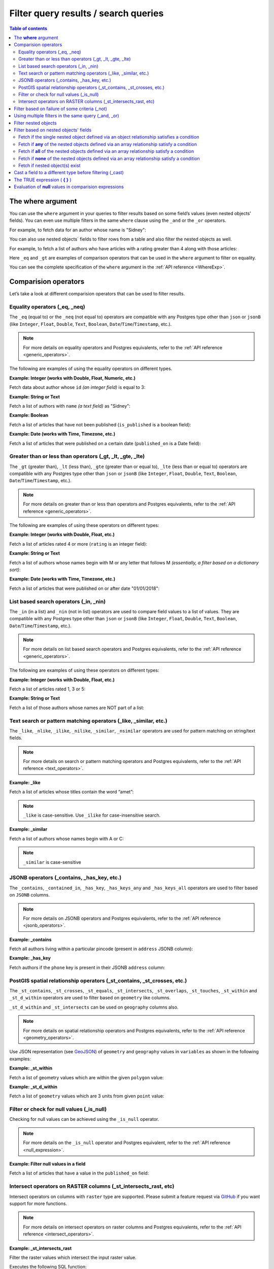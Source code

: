 .. meta::
   :description: Filter query results and search queries in Hasura
   :keywords: hasura, docs, query, filter, search

.. _filter_queries:

Filter query results / search queries
=====================================

.. contents:: Table of contents
  :backlinks: none
  :depth: 2
  :local:

The **where** argument
----------------------

You can use the ``where`` argument in your queries to filter results based on some field’s values (even
nested objects' fields). You can even use multiple filters in the same ``where`` clause using the ``_and`` or the
``_or`` operators.

For example, to fetch data for an author whose name is "Sidney":

.. code-block:: graphql
   :emphasize-lines: 3

    query {
      author(
        where: {name: {_eq: "Sidney"}}
      ) {
        id
        name
      }
    }

You can also use nested objects` fields to filter rows from a table and also filter the nested objects as well.

For example, to fetch a list of authors who have articles with a rating greater than 4 along with those articles:

.. code-block:: graphql
   :emphasize-lines: 2,5

    query {
      author (where: {articles: {rating: {_gt: 4}}}) {
        id
        name
        articles (where: {rating: {_gt: 4}}) {
          id
          title
          rating
        }
      }
    }

Here ``_eq`` and ``_gt`` are examples of comparison operators that can be used in the ``where``
argument to filter on equality.

You can see the complete specification of the ``where`` argument in the :ref:`API reference <WhereExp>`.

Comparision operators
---------------------

Let’s take a look at different comparision operators that can be used to filter results.

Equality operators (_eq, _neq)
^^^^^^^^^^^^^^^^^^^^^^^^^^^^^^

The ``_eq`` (equal to) or the ``_neq`` (not equal to) operators are compatible with any Postgres type other than
``json`` or ``jsonB`` (like ``Integer``, ``Float``, ``Double``, ``Text``, ``Boolean``,
``Date``/``Time``/``Timestamp``, etc.).

.. note::

  For more details on equality operators and Postgres equivalents, refer to the :ref:`API reference <generic_operators>`.

The following are examples of using the equality operators on different types.

**Example: Integer (works with Double, Float, Numeric, etc.)**

Fetch data about author whose ``id`` *(an integer field)* is equal to 3:

.. graphiql::
  :view_only:
  :query:
    query {
      author(
        where: {id: {_eq: 3}}
      ) {
        id
        name
      }
    }
  :response:
    {
      "data": {
        "author": [
          {
            "id": 3,
            "name": "Sidney"
          }
        ]
      }
    }

**Example: String or Text**

Fetch a list of authors with ``name`` *(a text field)* as "Sidney":

.. graphiql::
  :view_only:
  :query:
    query {
      author(
        where: {name: {_eq: "Sidney"}}
      ) {
        id
        name
      }
    }
  :response:
    {
      "data": {
        "author": [
          {
            "id": 3,
            "name": "Sidney"
          }
        ]
      }
    }

**Example: Boolean**

Fetch a list of articles that have not been published (``is_published`` is a boolean field):

.. graphiql::
  :view_only:
  :query:
    query {
      article(
        where: {is_published: {_eq: false}}
      ) {
        id
        title
        is_published
      }
    }
  :response:
    {
      "data": {
        "article": [
          {
            "id": 5,
            "title": "ut blandit",
            "is_published": false
          },
          {
            "id": 8,
            "title": "donec semper sapien",
            "is_published": false
          },
          {
            "id": 10,
            "title": "dui proin leo",
            "is_published": false
          },
          {
            "id": 14,
            "title": "congue etiam justo",
            "is_published": false
          }
        ]
      }
    }


**Example: Date (works with Time, Timezone, etc.)**

Fetch a list of articles that were published on a certain date (``published_on`` is a Date field):

.. graphiql::
  :view_only:
  :query:
    query {
      article(
        where: {published_on: {_eq: "2017-05-26"}}
      ) {
        id
        title
        published_on
      }
    }
  :response:
    {
      "data": {
        "article": [
          {
            "id": 3,
            "title": "amet justo morbi",
            "published_on": "2017-05-26"
          }
        ]
      }
    }

Greater than or less than operators (_gt, _lt, _gte, _lte)
^^^^^^^^^^^^^^^^^^^^^^^^^^^^^^^^^^^^^^^^^^^^^^^^^^^^^^^^^^

The ``_gt`` (greater than), ``_lt`` (less than), ``_gte`` (greater than or equal to),
``_lte`` (less than or equal to) operators are compatible with any Postgres type other than ``json`` or ``jsonB``
(like ``Integer``, ``Float``, ``Double``, ``Text``, ``Boolean``, ``Date``/``Time``/``Timestamp``, etc.).

.. note::

  For more details on greater than or less than operators and Postgres equivalents, refer to the :ref:`API reference <generic_operators>`.

The following are examples of using these operators on different types:


**Example: Integer (works with Double, Float, etc.)**

Fetch a list of articles rated 4 or more (``rating`` is an integer field):

.. graphiql::
  :view_only:
  :query:
    query {
      article(
        where: {rating: {_gte: 4}}
      ) {
        id
        title
        rating
      }
    }
  :response:
    {
      "data": {
        "article": [
          {
            "id": 3,
            "title": "amet justo morbi",
            "rating": 4
          },
          {
            "id": 7,
            "title": "nisl duis ac",
            "rating": 4
          },
          {
            "id": 17,
            "title": "montes nascetur ridiculus",
            "rating": 5
          }
        ]
      }
    }

**Example: String or Text**

Fetch a list of authors whose names begin with M or any letter that follows M *(essentially, a filter based on a
dictionary sort)*:

.. graphiql::
  :view_only:
  :query:
    query {
      author(
        where: {name: {_gt: "M"}}
      ) {
        id
        name
      }
    }
  :response:
    {
      "data": {
        "author": [
          {
            "id": 3,
            "name": "Sidney"
          },
          {
            "id": 9,
            "name": "Ninnetta"
          }
        ]
      }
    }

**Example: Date (works with Time, Timezone, etc.)**

Fetch a list of articles that were published on or after date "01/01/2018":

.. graphiql::
  :view_only:
  :query:
    query {
      article(
        where: {published_on: {_gte: "2018-01-01"}}
      ) {
        id
        title
        published_on
      }
    }
  :response:
    {
      "data": {
        "article": [
          {
            "id": 2,
            "title": "a nibh",
            "published_on": "2018-06-10"
          },
          {
            "id": 6,
            "title": "sapien ut",
            "published_on": "2018-01-08"
          },
          {
            "id": 13,
            "title": "vulputate elementum",
            "published_on": "2018-03-10"
          },
          {
            "id": 15,
            "title": "vel dapibus at",
            "published_on": "2018-01-02"
          }
        ]
      }
    }

List based search operators (_in, _nin)
^^^^^^^^^^^^^^^^^^^^^^^^^^^^^^^^^^^^^^^

The ``_in`` (in a list) and ``_nin`` (not in list) operators are used to compare field values to a list of values.
They are compatible with any Postgres type other than ``json`` or ``jsonB`` (like ``Integer``, ``Float``, ``Double``,
``Text``, ``Boolean``, ``Date``/``Time``/``Timestamp``, etc.).

.. note::

  For more details on list based search operators and Postgres equivalents, refer to the :ref:`API reference <generic_operators>`.

The following are examples of using these operators on different types:

**Example: Integer (works with Double, Float, etc.)**

Fetch a list of articles rated 1, 3 or 5:

.. graphiql::
  :view_only:
  :query:
    query {
      article(
        where: {rating: {_in: [1,3,5]}}
      ) {
        id
        title
        rating
      }
    }
  :response:
    {
      "data": {
        "article": [
          {
            "id": 1,
            "title": "sit amet",
            "rating": 1
          },
          {
            "id": 2,
            "title": "a nibh",
            "rating": 3
          },
          {
            "id": 6,
            "title": "sapien ut",
            "rating": 1
          },
          {
            "id": 17,
            "title": "montes nascetur ridiculus",
            "rating": 5
          }
        ]
      }
    }

**Example: String or Text**

Fetch a list of those authors whose names are NOT part of a list:

.. graphiql::
  :view_only:
  :query:
    query {
      author(
        where: {name: {_nin: ["Justin","Sidney","April"]}}
      ) {
        id
        name
      }
    }
  :response:
    {
      "data": {
        "author": [
          {
            "id": 2,
            "name": "Beltran"
          },
          {
            "id": 4,
            "name": "Anjela"
          },
          {
            "id": 5,
            "name": "Amii"
          },
          {
            "id": 6,
            "name": "Corny"
          }
        ]
      }
    }

Text search or pattern matching operators (_like, _similar, etc.)
^^^^^^^^^^^^^^^^^^^^^^^^^^^^^^^^^^^^^^^^^^^^^^^^^^^^^^^^^^^^^^^^^

The ``_like``, ``_nlike``, ``_ilike``, ``_nilike``, ``_similar``, ``_nsimilar`` operators are used for
pattern matching on string/text fields.

.. note::

  For more details on search or pattern matching operators and Postgres equivalents, refer to the :ref:`API reference <text_operators>`.

**Example: _like**

Fetch a list of articles whose titles contain the word “amet”:

.. graphiql::
  :view_only:
  :query:
    query {
      article(
        where: {title: {_like: "%amet%"}}
      ) {
        id
        title
      }
    }
  :response:
    {
    "data": {
      "article": [
        {
          "id": 1,
          "title": "sit amet"
        },
        {
          "id": 3,
          "title": "amet justo morbi"
        },
        {
          "id": 9,
          "title": "sit amet"
        }
      ]

.. note::

  ``_like`` is case-sensitive. Use ``_ilike`` for case-insensitive search.


**Example: _similar**

Fetch a list of authors whose names begin with A or C:

.. graphiql::
  :view_only:
  :query:
    query {
      author(
        where: {name: {_similar: "(A|C)%"}}
      ) {
        id
        name
      }
    }
  :response:
    {
      "data": {
        "author": [
          {
            "id": 4,
            "name": "Anjela"
          },
          {
            "id": 5,
            "name": "Amii"
          },
          {
            "id": 6,
            "name": "Corny"
          },
          {
            "id": 8,
            "name": "April"
          }
        ]
      }
    }

.. note::

  ``_similar`` is case-sensitive

JSONB operators (_contains, _has_key, etc.)
^^^^^^^^^^^^^^^^^^^^^^^^^^^^^^^^^^^^^^^^^^^

The ``_contains``, ``_contained_in``, ``_has_key``, ``_has_keys_any`` and ``_has_keys_all`` operators are used to filter
based on ``JSONB`` columns.

.. note::

  For more details on JSONB operators and Postgres equivalents, refer to the :ref:`API reference <jsonb_operators>`.

**Example: _contains**

Fetch all authors living within a particular pincode (present in ``address`` JSONB column):

.. graphiql::
  :view_only:
  :query:
    query get_authors_in_pincode ($jsonFilter: jsonb){
      author(
        where: {
          address: {_contains: $jsonFilter }
        }
      ) {
        id
        name
        address
      }
    }
  :response:
    {
      "data": {
        "author": [
          {
            "id": 1,
            "name": "Ash",
            "address": {
              "street_address": "161, 19th Main Road, Koramangala 6th Block",
              "city": "Bengaluru",
              "state": "Karnataka",
              "pincode": 560095,
              "phone": "9090909090",
            }
          }
        ]
      }
    }
  :variables:
    {
      "jsonFilter": {
        "pincode": 560095
      }
    }

**Example: _has_key**

Fetch authors if the ``phone`` key is present in their JSONB ``address`` column:

.. graphiql::
  :view_only:
  :query:
    query get_authors_if_phone {
      author(
        where: {
          address: {_has_key: "phone" }
        }
      ) {
        id
        name
        address
      }
    }
  :response:
    {
      "data": {
        "author": [
          {
            "id": 1,
            "name": "Ash",
            "address": {
              "street_address": "161, 19th Main Road, Koramangala 6th Block",
              "city": "Bengaluru",
              "state": "Karnataka",
              "pincode": 560095,
              "phone": "9090909090"
            }
          }
        ]
      }
    }


PostGIS spatial relationship operators (_st_contains, _st_crosses, etc.)
^^^^^^^^^^^^^^^^^^^^^^^^^^^^^^^^^^^^^^^^^^^^^^^^^^^^^^^^^^^^^^^^^^^^^^^^

The ``_st_contains``, ``_st_crosses``, ``_st_equals``, ``_st_intersects``, ``_st_overlaps``, ``_st_touches``,
``_st_within`` and ``_st_d_within`` operators are used to filter based on ``geometry`` like columns.

``_st_d_within`` and ``_st_intersects`` can be used on ``geography`` columns also.

.. note::

  For more details on spatial relationship operators and Postgres equivalents, refer to the :ref:`API reference <geometry_operators>`.

Use JSON representation (see `GeoJSON <https://tools.ietf.org/html/rfc7946>`_) of ``geometry`` and ``geography`` values in
``variables`` as shown in the following examples:


**Example: _st_within**

Fetch a list of geometry values which are within the given ``polygon`` value:

.. graphiql::
  :view_only:
  :query:
    query geom_table($polygon: geometry){
      geom_table(
        where: {geom_col: {_st_within: $polygon}}
      ){
        id
        geom_col
      }
    }
  :response:
    {
      "data": {
        "geom_table": [
          {
            "id": 1,
            "geom_col": {
              "type": "Point",
              "coordinates": [
                1,
                2
              ]
            }
          }
        ]
      }
    }
  :variables:
    {
      "polygon": {
        "type": "Polygon",
        "coordinates": [
          [
            [ 0, 0 ],
            [ 0, 2 ],
            [ 2, 2 ],
            [ 2, 0 ],
            [ 0, 0 ]
          ]
        ]
      }
    }

**Example: _st_d_within**

Fetch a list of ``geometry`` values which are 3 units from given ``point`` value:

.. graphiql::
  :view_only:
  :query:
    query geom_table($point: geometry){
      geom_table(
        where: {geom_col: {_st_d_within: {distance: 3, from: $point}}}
      ){
        id
        geom_col
      }
    }
  :response:
    {
      "data": {
        "geom_table": [
          {
            "id": 1,
            "geom_col": {
              "type": "Point",
              "coordinates": [
                1,
                2
              ]
            }
          },
          {
            "id": 2,
            "geom_col": {
              "type": "Point",
              "coordinates": [
                3,
                0
              ]
            }
          }
        ]
      }
    }
  :variables:
    {
      "point": {
        "type": "Point",
        "coordinates": [ 0, 0 ]
      }
    }

Filter or check for null values (_is_null)
^^^^^^^^^^^^^^^^^^^^^^^^^^^^^^^^^^^^^^^^^^

Checking for null values can be achieved using the ``_is_null`` operator.

.. note::

  For more details on the ``_is_null`` operator and Postgres equivalent, refer to the :ref:`API reference <null_expression>`.

**Example: Filter null values in a field**

Fetch a list of articles that have a value in the ``published_on`` field:

.. graphiql::
  :view_only:
  :query:
    query {
      article(
        where: {published_on: {_is_null: false}}
      ) {
        id
        title
        published_on
      }
    }
  :response:
    {
      "data": {
        "article": [
          {
            "id": 1,
            "title": "sit amet",
            "published_on": "2017-08-09"
          },
          {
            "id": 2,
            "title": "a nibh",
            "published_on": "2018-06-10"
          },
          {
            "id": 3,
            "title": "amet justo morbi",
            "published_on": "2017-05-26"
          },
          {
            "id": 4,
            "title": "vestibulum ac est",
            "published_on": "2017-03-05"
          }
        ]
      }
    }

Intersect operators on RASTER columns (_st_intersects_rast, etc)
^^^^^^^^^^^^^^^^^^^^^^^^^^^^^^^^^^^^^^^^^^^^^^^^^^^^^^^^^^^^^^^^

Intersect operators on columns with ``raster`` type are supported.
Please submit a feature request via `GitHub <https://github.com/hasura/graphql-engine>`__ if you want support for more functions.

.. note::

  For more details on intersect operators on raster columns and Postgres equivalents, refer to the :ref:`API reference <intersect_operators>`.

**Example: _st_intersects_rast**


Filter the raster values which intersect the input raster value.

Executes the following SQL function:

.. code-block:: sql

   boolean ST_Intersects( raster <raster-col> , raster <raster-value> );


.. graphiql::
  :view_only:
  :query:
   query getIntersectingValues ($rast: raster){
     dummy_rast(where: {rast: {_st_intersects_rast: $rast}}){
       rid
       rast
     }
   }
  :response:
   {
     "data": {
       "dummy_rast": [
         {
           "rid": 1,
           "rast": "01000001009A9999999999E93F9A9999999999E9BF000000000000F0BF000000000000104000000000000000000000000000000000E610000005000500440000010101000101010101010101010101010101010001010100"
         },
         {
           "rid": 2,
           "rast": "0100000100166C8E335B91F13FE2385B00285EF6BF360EE40064EBFFBF8D033900D9FA134000000000000000000000000000000000E610000005000500440000000101010001010101010101010101010101000101010000"
         }
       ]
     }
   }
  :variables:
   {
     "rast": "0100000100000000000000004000000000000000C00000000000000000000000000000084000000000000000000000000000000000E610000001000100440001"
   }

**Example: _st_intersects_geom_nband**

Filter the raster values which intersect the input geometry value and optional band number.

Executes the following SQL function:

.. code-block:: sql

   boolean ST_Intersects( raster <raster-col> , geometry geommin , integer nband=NULL );


.. graphiql::
  :view_only:
  :query:
    query getIntersectingValues ($point: geometry!){
      dummy_rast(where: {rast: {_st_intersects_geom_nband: {geommin: $point}}}){
        rid
        rast
      }
    }
  :response:
   {
     "data": {
       "dummy_rast": [
         {
           "rid": 1,
           "rast": "01000001009A9999999999E93F9A9999999999E9BF000000000000F0BF000000000000104000000000000000000000000000000000E610000005000500440000010101000101010101010101010101010101010001010100"
         },
         {
           "rid": 2,
           "rast": "0100000100166C8E335B91F13FE2385B00285EF6BF360EE40064EBFFBF8D033900D9FA134000000000000000000000000000000000E610000005000500440000000101010001010101010101010101010101000101010000"
         }
       ]
     }
   }
  :variables:
   {
     "point": {
       "type": "Point",
       "coordinates": [
         1,
         2
       ],
       "crs": {
         "type": "name",
         "properties": {
           "name": "urn:ogc:def:crs:EPSG::4326"
         }
       }
     }
   }

**Example: _st_intersects_nband_geom**

Filter the raster values (with specified band number) which intersect the input geometry value.

Executes the following SQL function:

.. code-block:: sql

   boolean ST_Intersects( raster <raster-col> , integer nband , geometry geommin );


.. graphiql::
  :view_only:
  :query:
    query getIntersectingValues ($point: geometry!){
      dummy_rast(where: {rast: {_st_intersects_nband_geom: {nband: 5 geommin: $point}}}){
        rid
        rast
      }
    }
  :response:
   {
     "data": {
       "dummy_rast": [
         {
           "rid": 1,
           "rast": "01000001009A9999999999E93F9A9999999999E9BF000000000000F0BF000000000000104000000000000000000000000000000000E610000005000500440000010101000101010101010101010101010101010001010100"
         },
         {
           "rid": 2,
           "rast": "0100000100166C8E335B91F13FE2385B00285EF6BF360EE40064EBFFBF8D033900D9FA134000000000000000000000000000000000E610000005000500440000000101010001010101010101010101010101000101010000"
         }
       ]
     }
   }
  :variables:
   {
     "point": {
       "type": "Point",
       "coordinates": [
         1,
         2
       ],
       "crs": {
         "type": "name",
         "properties": {
           "name": "urn:ogc:def:crs:EPSG::4326"
         }
       }
     }
   }

Filter based on failure of some criteria (_not)
-----------------------------------------------

The ``_not`` operator can be used to fetch results for which some condition does not hold true. i.e. to invert the
filter set for a condition.

**Example: _not**

Fetch all authors who don't have any published articles:

.. graphiql::
  :view_only:
  :query:
    {
      author(
        where: {
          _not: {
            articles: { is_published: {_eq: true} }
          }
        }) {
        id
        name
        articles {
          title
          is_published
        }
      }
    }
  :response:
    {
      "data": {
        "author": [
          {
            "id": 7,
            "name": "Berti",
            "articles": [
              {
                "title": "ipsum primis in",
                "is_published": false
              }
            ]
          },
          {
            "id": 9,
            "name": "Ninnetta",
            "articles": []
          },
          {
            "id": 10,
            "name": "Lyndsay",
            "articles": [
              {
                "title": "dui proin leo",
                "is_published": false
              }
            ]
          }
        ]
      }
    }

Using multiple filters in the same query (_and, _or)
---------------------------------------------------- 

You can group multiple parameters in the same ``where`` argument using the ``_and`` or the ``_or`` operators to filter
results based on more than one criteria.

.. note::
  You can use the ``_or`` and ``_and`` operators along with the ``_not`` operator to create arbitrarily complex boolean
  expressions involving multiple filtering criteria.

**Example:  _and**

Fetch a list of articles published in a specific time-frame (for example: in year 2017):

.. graphiql::
  :view_only:
  :query:
    query {
      article (
        where: {
          _and: [
            { published_on: {_gte: "2017-01-01"}},
            { published_on: {_lte: "2017-12-31"}}
          ]
        }
      )
      {
        id
        title
        published_on
      }
    }
  :response:
    {
      "data": {
        "article": [
          {
            "id": 1,
            "title": "sit amet",
            "published_on": "2017-08-09"
          },
          {
            "id": 3,
            "title": "amet justo morbi",
            "published_on": "2017-05-26"
          },
          {
            "id": 4,
            "title": "vestibulum ac est",
            "published_on": "2017-03-05"
          },
          {
            "id": 9,
            "title": "sit amet",
            "published_on": "2017-05-16"
          }
        ]
      }
    }

.. note::

  Certain ``_and`` expressions can be expressed in a simpler format using some syntactic sugar. See the
  :ref:`API reference <AndExp>` for more details.

**Example:  _or**

Fetch a list of articles rated more than 4 or published after "01/01/2018":

.. graphiql::
  :view_only:
  :query:
    query {
      article (
        where: {
          _or: [
            {rating: {_gte: 4}},
            {published_on: {_gte: "2018-01-01"}}
          ]
        }
      )
      {
        id
        title
        rating
        published_on
      }
    }
  :response:
    {
      "data": {
        "article": [
          {
            "id": 2,
            "title": "a nibh",
            "rating": 3,
            "published_on": "2018-06-10"
          },
          {
            "id": 3,
            "title": "amet justo morbi",
            "rating": 4,
            "published_on": "2017-05-26"
          },
          {
            "id": 6,
            "title": "sapien ut",
            "rating": 1,
            "published_on": "2018-01-08"
          },
          {
            "id": 7,
            "title": "nisl duis ac",
            "rating": 4,
            "published_on": "2016-07-09"
          }
        ]
      }
    }

.. note::

  The ``_or`` operator expects an array of expressions as input. If an object is passed as input it will behave like
  the ``_and`` operator as explained in the :ref:`API reference <OrExp>`

.. _nested_filter:

Filter nested objects
---------------------

The ``where`` argument can be used in **array relationships** as well to filter the nested objects.
**Object relationships** have only one nested object and hence they do not expose the ``where`` argument.

**Example:**

Fetch all authors with only their 5 rated articles:

.. graphiql::
  :view_only:
  :query:
    {
      author {
        id
        name
        articles(where: {rating: {_eq: 5}}) {
          title
          rating
        }
      }
    }
  :response:
    {
      "data": {
        "author": [
          {
            "id": 1,
            "name": "Justin",
            "articles": []
          },
          {
            "id": 2,
            "name": "Beltran",
            "articles": []
          },
          {
            "id": 5,
            "name": "Amii",
            "articles": [
              {
                "title": "montes nascetur ridiculus",
                "rating": 5
              }
            ]
          },
          {
            "id": 6,
            "name": "Corny",
            "articles": []
          }
        ]
      }
    }


Filter based on nested objects' fields
--------------------------------------

You can use the fields of nested objects as well to filter your query results.

For example:

.. code-block:: graphql
   :emphasize-lines: 2

      query {
        article (where: {author: {name: {_eq: "Sidney"}}}) {
          id
          title
        }
      }

The behaviour of the comparision operators depends on whether the nested objects are a single object related via an
object relationship or an array of objects related via an array relationship.

- In case of an **object relationship**, a row will be returned if the single nested object satisfies the defined
  condition.
- In case of an **array relationship**, a row will be returned if **any of the nested objects** satisfy the defined
  condition.

Let's look at a few use cases based on the above:

Fetch if the single nested object defined via an object relationship satisfies a condition
^^^^^^^^^^^^^^^^^^^^^^^^^^^^^^^^^^^^^^^^^^^^^^^^^^^^^^^^^^^^^^^^^^^^^^^^^^^^^^^^^^^^^^^^^^

**Example:**

Fetch all articles whose author's name starts with "A":

.. graphiql::
  :view_only:
  :query:
    {
      article (
        where: {
          author: {
            name: { _similar: "A%"}
          }
        }
      ) {
        id
        title
        author {
          name
        }
      }
    }
  :response:
    {
      "data": {
        "article": [
          {
            "id": 1,
            "title": "sit amet",
            "author": {
              "name": "Anjela"
            }
          },
          {
            "id": 3,
            "title": "amet justo morbi",
            "author": {
              "name": "Anjela"
            }
          },
          {
            "id": 4,
            "title": "vestibulum ac est",
            "author": {
              "name": "Amii"
            }
          },
          {
            "id": 12,
            "title": "volutpat quam pede",
            "author": {
              "name": "Amii"
            }
          },
          {
            "id": 13,
            "title": "vulputate elementum",
            "author": {
              "name": "April"
            }
          }
        ]
      }
    }


Fetch if **any** of the nested objects defined via an array relationship satisfy a condition
^^^^^^^^^^^^^^^^^^^^^^^^^^^^^^^^^^^^^^^^^^^^^^^^^^^^^^^^^^^^^^^^^^^^^^^^^^^^^^^^^^^^^^^^^^^^

**Example:**

Fetch all authors which have written at least one article which is rated 1:

.. graphiql::
  :view_only:
  :query:
    {
      author(
        where: {
          articles: {rating: {_eq: 1}}
        }
      ) {
        id
        name
        articles {
          title
          rating
        }
      }
    }
  :response:
    {
      "data": {
        "author": [
          {
            "id": 1,
            "name": "Justin",
            "articles": [
              {
                "title": "sem duis aliquam",
                "rating": 1
              },
              {
                "title": "vel dapibus at",
                "rating": 4
              }
            ]
          },
          {
            "id": 4,
            "name": "Anjela",
            "articles": [
              {
                "title": "sit amet",
                "rating": 1
              },
              {
                "title": "amet justo morbi",
                "rating": 4
              }
            ]
          },
          {
            "id": 3,
            "name": "Sidney",
            "articles": [
              {
                "title": "sapien ut",
                "rating": 1
              },
              {
                "title": "turpis eget",
                "rating": 3
              },
              {
                "title": "congue etiam justo",
                "rating": 4
              }
            ]
          }
        ]
      }
    }

Fetch if **all** of the nested objects defined via an array relationship satisfy a condition
^^^^^^^^^^^^^^^^^^^^^^^^^^^^^^^^^^^^^^^^^^^^^^^^^^^^^^^^^^^^^^^^^^^^^^^^^^^^^^^^^^^^^^^^^^^^

By default a row is returned if any of the nested objects satisfy a condition. To achieve the above, we need to frame
the ``where`` expression as ``{_not: {inverse-of-condition}}``. This reads as: fetch if not (any of the nested objects
satisfy the inverted condition) i.e. all of the nested objects satisfy the condition.

For example:

+---------------------------------------+-----------------------------------------------+
| condition                             | where expression                              |
+=======================================+===============================================+
| ``{object: {field: {_eq: "value"}}}`` | ``{_not: {object: {field: {_neq: "value"}}}`` |
+---------------------------------------+-----------------------------------------------+
| ``{object: {field: {_gt: "value"}}}`` | ``{_not: {object: {field: {_lte: "value"}}}`` |
+---------------------------------------+-----------------------------------------------+

**Example:**

Fetch all authors which have all of their articles published i.e. have ``{is_published {_eq: true}``.

.. graphiql::
  :view_only:
  :query:
    {
      author (
        where: {
          _not: {
            articles: {is_published: {_neq: true}}
          }
        }
      ) {
        id
        name
        articles {
          title
          is_published
        }
      }
    }
  :response:
    {
      "data": {
        "author": [
          {
            "id": 1,
            "name": "Justin",
            "articles": [
              {
                "title": "vel dapibus at",
                "is_published": true
              },
              {
                "title": "sem duis aliquam",
                "is_published": true
              }
            ]
          },
          {
            "id": 2,
            "name": "Beltran",
            "articles": [
              {
                "title": "a nibh",
                "is_published": true
              },
              {
                "title": "sit amet",
                "is_published": true
              }
            ]
          },
          {
            "id": 4,
            "name": "Anjela",
            "articles": [
              {
                "title": "sit amet",
                "is_published": true
              }
            ]
          },
          {
            "id": 8,
            "name": "April",
            "articles": [
              {
                "title": "vulputate elementum",
                "is_published": true
              },
              {
                "title": "eu nibh",
                "is_published": true
              }
            ]
          }
        ]
      }
    }


Fetch if **none** of the nested objects defined via an array relationship satisfy a condition
^^^^^^^^^^^^^^^^^^^^^^^^^^^^^^^^^^^^^^^^^^^^^^^^^^^^^^^^^^^^^^^^^^^^^^^^^^^^^^^^^^^^^^^^^^^^^

By default a row is returned if any of the nested objects satisfy a condition. To achieve the above, we need to frame
the ``where`` expression as ``{_not: {condition}}``. This reads as: fetch if not (any of the nested objects
satisfy the condition) i.e. none of the nested objects satisy the condition.

For example,

+---------------------------------------+----------------------------------------------+
| condition                             | where expression                             |
+=======================================+==============================================+
| ``{object: {field: {_eq: "value"}}}`` | ``{_not: {object: {field: {_eq: "value"}}}`` |
+---------------------------------------+----------------------------------------------+
| ``{object: {field: {_gt: "value"}}}`` | ``{_not: {object: {field: {_gt: "value"}}}`` |
+---------------------------------------+----------------------------------------------+

**Example:**

Fetch all authors which have none of their articles published i.e. have ``{is_published {_eq: true}``:

.. graphiql::
  :view_only:
  :query:
    {
      author (
        where: {
          _not: {
            articles: {is_published: {_eq: true}}
          }
        }
      ) {
        id
        name
        articles {
          title
          is_published
        }
      }
    }
  :response:
    {
      "data": {
        "author": [
          {
            "id": 7,
            "name": "Berti",
            "articles": [
              {
                "title": "ipsum primis in",
                "is_published": false
              }
            ]
          },
          {
            "id": 10,
            "name": "Lyndsay",
            "articles": [
              {
                "title": "dui proin leo",
                "is_published": false
              }
            ]
          }
        ]
      }
    }

Fetch if nested object(s) exist
^^^^^^^^^^^^^^^^^^^^^^^^^^^^^^^

You can filter results based on if they have nested objects by checking if any nested objects exist. This can be
achieved by using the expression ``{}`` which evaluates to ``true`` if any object exists.


**Example:**

Fetch all authors which have at least one article written by them:

.. graphiql::
  :view_only:
  :query:
    {
      author (
        where: {
          articles: {}
        }
      ) {
        id
        name
        articles_aggregate {
          aggregate {
            count
          }
        }
      }
    }
  :response:
    {
      "data": {
        "author": [
          {
            "id": 1,
            "name": "Justin",
            "articles_aggregate": {
              "aggregate": {
                "count": 2
              }
            }
          },
          {
            "id": 2,
            "name": "Beltran",
            "articles_aggregate": {
              "aggregate": {
                "count": 2
              }
            }
          },
          {
            "id": 3,
            "name": "Sidney",
            "articles_aggregate": {
              "aggregate": {
                "count": 3
              }
            }
          },
          {
            "id": 4,
            "name": "Anjela",
            "articles_aggregate": {
              "aggregate": {
                "count": 2
              }
            }
          }
        ]
      }
    }

Cast a field to a different type before filtering (_cast)
---------------------------------------------------------

The ``_cast`` operator can be used to cast a field to a different type, which allows type-specific
operators to be used on fields that otherwise would not support them. Currently, only casting
between PostGIS ``geometry`` and ``geography`` types is supported.

Casting using ``_cast`` corresponds directly to
`SQL type casts <https://www.postgresql.org/docs/current/sql-expressions.html#SQL-SYNTAX-TYPE-CASTS>`__.

**Example: cast ``geometry`` to ``geography``**

Filtering using ``_st_d_within`` over large distances can be inaccurate for location data stored in
``geometry`` columns. For accurate queries, cast the field to ``geography`` before comparing:

.. graphiql::
  :view_only:
  :query:
    query cities_near($point: geography!, $distance: Float!) {
      cities(
        where: {location: {
          _cast: {geography: {
            _st_d_within: {from: $point, distance: $distance}
          }}
        }}
      ) {
        name
      }
    }
  :response:
    {
      "data": {
        "cities": [
          {
            "name": "London"
          },
          {
            "name": "Paris"
          }
        ]
      }
    }
  :variables:
    {
      "point": {
        "type": "Point",
        "coordinates": [1, 50]
      },
      "distance": 1000000
    }

**Example: cast ``geography`` to ``geometry``**

Columns of type ``geography`` are more accurate, but they don’t support as many operations as
``geometry``. Cast to ``geometry`` to use those operations in a filter:

.. graphiql::
  :view_only:
  :query:
    query cities_inside($polygon: geometry) {
      cities(
        where: {location: {
          _cast: {geometry: {
            _st_within: $polygon
          }}
        }}
      ) {
        name
      }
    }
  :response:
    {
      "data": {
        "cities": [
          {
            "name": "New York"
          }
        ]
      }
    }
  :variables:
    {
      "polygon": {
        "type": "Polygon",
        "crs": {
          "type": "name",
          "properties": { "name": "EPSG:4326" }
        },
        "coordinates": [
          [
            [-75, 40],
            [-74, 40],
            [-74, 41],
            [-75, 41],
            [-75, 40]
          ]
        ]
      }
    }

.. note::

  For performant queries that filter on casted fields, create an
  `expression index <https://www.postgresql.org/docs/current/indexes-expressional.html>`__
  on the casted column. For example, if you frequently perform queries on a field ``location`` of
  type ``geometry`` casted to type ``geography``, you should create an index like the following:

  .. code-block:: sql

    CREATE INDEX cities_location_geography ON cities USING GIST ((location::geography));

.. _true_expression:

The TRUE expression ( **{ }** )
-------------------------------

The expression ``{}`` evaluates to ``true`` for all objects.

**For example**, any query with the condition ``{ where: {} }`` will return all objects without applying any filter.

.. _null_value_evaluation:

Evaluation of **null** values in comparision expressions
--------------------------------------------------------

If in any comparision expression a ``null`` (or ``undefined``) value is passed, the expression currently gets
reduced to ``{}`` (:ref:`TRUE expression <true_expression>`)

**For example**, the expression ``{ where: { _eq: null } }`` will be reduced to ``{ where: {} }``
